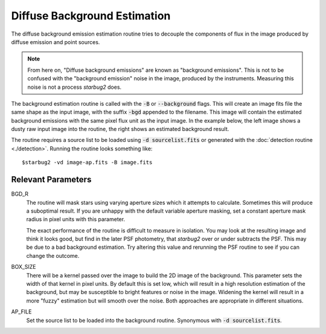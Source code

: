 **************************************
Diffuse Background Estimation
**************************************

The diffuse background emission estimation routine tries to decouple the components of flux in the image produced by diffuse emission and point sources.

.. note::
    From here on, "Diffuse background emissions" are known as "background emissions". This is not to be confused with the "background emission" noise in the image, produced by the instruments. Measuring this noise is not a process *starbug2* does.

The background estimation routine is called with the :code:`-B` or :code:`--background` flags. This will create an image fits file the same shape as the input image, with the suffix :code:`-bgd` appended to the filename. This image will contain the estimated background emissions with the same pixel flux unit as the input image.
In the example below, the left image shows a dusty raw input image into the routine, the right shows an estimated background result.

.. image:: ../_static/images/example-raw.png
   :width: 325
   :alt: Example of a raw input image

.. image:: ../_static/images/example-bgd.png
   :width: 325
   :alt: Eaxmple of the output background estimation image


The routine requires a source list to be loaded using :code:`-d sourcelist.fits` or generated with the :doc:`detection routine <./detection>`. Running the routine looks something like::

    $starbug2 -vd image-ap.fits -B image.fits


Relevant Parameters
-------------------

BGD_R
    The routine will mask stars using varying aperture sizes which it attempts to calculate. Sometimes this will produce a suboptimal result. If you are unhappy with the default variable aperture masking, set a constant aperture mask radius in pixel units with this parameter. 

    The exact performance of the routine is difficult to measure in isolation. You may look at the resulting image and think it looks good, but find in the later PSF photometry, that *starbug2* over or under subtracts the PSF. This may be due to a bad background estimation. Try altering this value and rerunning the PSF routine to see if you can change the outcome. 


BOX_SIZE
    There will be a kernel passed over the image to build the 2D image of the background. This parameter sets the width of that kernel in pixel units. By default this is set low, which will result in a high resolution estimation of the background, but may be susceptible to bright features or noise in the image. Widening the kernel will result in a more "fuzzy" estimation but will smooth over the noise. Both approaches are appropriate in different situations.

AP_FILE 
    Set the source list to be loaded into the background routine. Synonymous with :code:`-d sourcelist.fits`.
